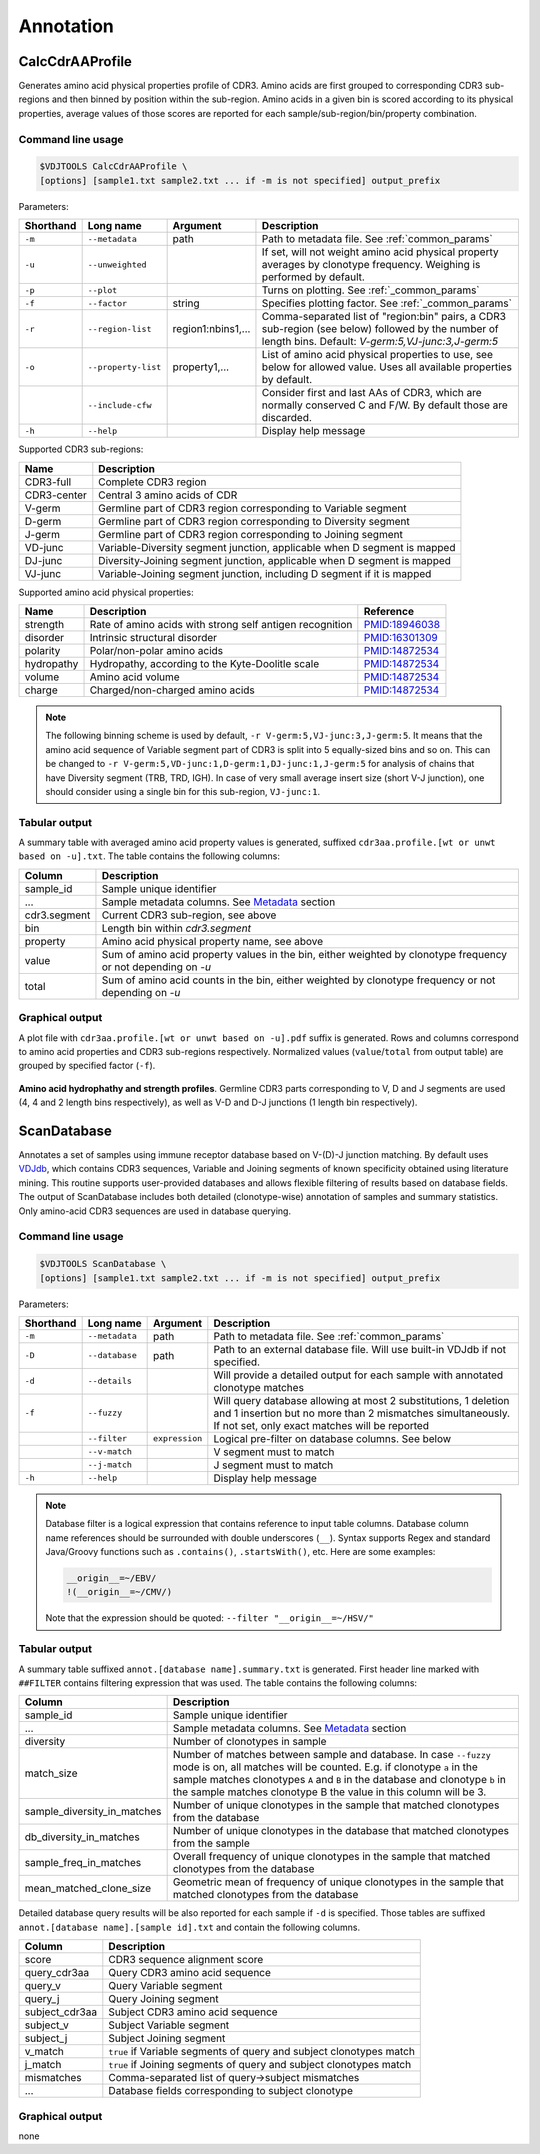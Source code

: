 .. _annotate:

Annotation
----------

.. _CalcCdrAAProfile:

CalcCdrAAProfile
^^^^^^^^^^^^^^^^

Generates amino acid physical properties profile of CDR3. Amino acids are 
first grouped to corresponding CDR3 sub-regions and then binned by position 
within the sub-region. Amino acids in a given bin is scored according to 
its physical properties, average values of those scores are reported for each 
sample/sub-region/bin/property combination.

Command line usage
~~~~~~~~~~~~~~~~~~

.. code-block:: bash

    $VDJTOOLS CalcCdrAAProfile \
    [options] [sample1.txt sample2.txt ... if -m is not specified] output_prefix

Parameters:

+-------------+-----------------------+--------------------+----------------------------------------------------------------------------------------------------------------------------------------------------------+
| Shorthand   |      Long name        | Argument           | Description                                                                                                                                              |
+=============+=======================+====================+==========================================================================================================================================================+
| ``-m``      | ``--metadata``        | path               | Path to metadata file. See :ref:`common_params`                                                                                                          |
+-------------+-----------------------+--------------------+----------------------------------------------------------------------------------------------------------------------------------------------------------+
| ``-u``      | ``--unweighted``      |                    | If set, will not weight amino acid physical property averages by clonotype frequency. Weighing is performed by default.                                  |
+-------------+-----------------------+--------------------+----------------------------------------------------------------------------------------------------------------------------------------------------------+
| ``-p``      | ``--plot``            |                    | Turns on plotting. See :ref:`_common_params`                                                                                                             |
+-------------+-----------------------+--------------------+----------------------------------------------------------------------------------------------------------------------------------------------------------+
| ``-f``      | ``--factor``          | string             | Specifies plotting factor. See :ref:`_common_params`                                                                                                     |
+-------------+-----------------------+--------------------+----------------------------------------------------------------------------------------------------------------------------------------------------------+
| ``-r``      | ``--region-list``     | region1:nbins1,... | Comma-separated list of "region:bin" pairs, a CDR3 sub-region (see below) followed by the number of length bins. Default: `V-germ:5,VJ-junc:3,J-germ:5`  |
+-------------+-----------------------+--------------------+----------------------------------------------------------------------------------------------------------------------------------------------------------+
| ``-o``      | ``--property-list``   | property1,...      | List of amino acid physical properties to use, see below for allowed value. Uses all available properties by default.                                    |
+-------------+-----------------------+--------------------+----------------------------------------------------------------------------------------------------------------------------------------------------------+
|             | ``--include-cfw``     |                    | Consider first and last AAs of CDR3, which are normally conserved C and F/W. By default those are discarded.                                             |
+-------------+-----------------------+--------------------+----------------------------------------------------------------------------------------------------------------------------------------------------------+
| ``-h``      | ``--help``            |                    | Display help message                                                                                                                                     |
+-------------+-----------------------+--------------------+----------------------------------------------------------------------------------------------------------------------------------------------------------+

Supported CDR3 sub-regions:

+-------------+--------------------------------------------------------------------------+
| Name        | Description                                                              |
+=============+==========================================================================+
| CDR3-full   | Complete CDR3 region                                                     |
+-------------+--------------------------------------------------------------------------+
| CDR3-center | Central 3 amino acids of CDR                                             |
+-------------+--------------------------------------------------------------------------+
| V-germ      | Germline part of CDR3 region corresponding to Variable segment           |
+-------------+--------------------------------------------------------------------------+
| D-germ      | Germline part of CDR3 region corresponding to Diversity segment          |
+-------------+--------------------------------------------------------------------------+
| J-germ      | Germline part of CDR3 region corresponding to Joining segment            |
+-------------+--------------------------------------------------------------------------+
| VD-junc     | Variable-Diversity segment junction, applicable when D segment is mapped |
+-------------+--------------------------------------------------------------------------+
| DJ-junc     | Diversity-Joining segment junction, applicable when D segment is mapped  |
+-------------+--------------------------------------------------------------------------+
| VJ-junc     | Variable-Joining segment junction, including D segment if it is mapped   |
+-------------+--------------------------------------------------------------------------+

Supported amino acid physical properties:

+------------+-----------------------------------------------------------+-----------------------------------------------------------------+
| Name       | Description                                               | Reference                                                       |
+============+===========================================================+=================================================================+
| strength   | Rate of amino acids with strong self antigen recognition  | `PMID:18946038 <http://www.ncbi.nlm.nih.gov/pubmed/18946038>`__ |
+------------+-----------------------------------------------------------+-----------------------------------------------------------------+
| disorder   | Intrinsic structural disorder                             | `PMID:16301309 <http://www.ncbi.nlm.nih.gov/pubmed/16301309>`__ |
+------------+-----------------------------------------------------------+-----------------------------------------------------------------+
| polarity   | Polar/non-polar amino acids                               | `PMID:14872534 <http://www.ncbi.nlm.nih.gov/pubmed/14872534>`__ |
+------------+-----------------------------------------------------------+-----------------------------------------------------------------+
| hydropathy | Hydropathy, according to the Kyte-Doolitle scale          | `PMID:14872534 <http://www.ncbi.nlm.nih.gov/pubmed/14872534>`__ |
+------------+-----------------------------------------------------------+-----------------------------------------------------------------+
| volume     | Amino acid volume                                         | `PMID:14872534 <http://www.ncbi.nlm.nih.gov/pubmed/14872534>`__ |
+------------+-----------------------------------------------------------+-----------------------------------------------------------------+
| charge     | Charged/non-charged amino acids                           | `PMID:14872534 <http://www.ncbi.nlm.nih.gov/pubmed/14872534>`__ |
+------------+-----------------------------------------------------------+-----------------------------------------------------------------+

.. note:: 
    
    The following binning scheme is used by default, ``-r V-germ:5,VJ-junc:3,J-germ:5``.
    It means that the amino acid sequence of Variable segment part of CDR3 is split into 
    5 equally-sized bins and so on.    
    This can be changed to ``-r V-germ:5,VD-junc:1,D-germ:1,DJ-junc:1,J-germ:5`` for 
    analysis of chains that have Diversity segment (TRB, TRD, IGH).
    In case of very small average insert size (short V-J junction), one should consider 
    using a single bin for this sub-region, ``VJ-junc:1``.
    
Tabular output
~~~~~~~~~~~~~~

A summary table with averaged amino acid property values is generated, 
suffixed ``cdr3aa.profile.[wt or unwt based on -u].txt``. The table contains 
the following columns:

+---------------+---------------------------------------------------------------------------------------------------------------+
| Column        | Description                                                                                                   |
+===============+===============================================================================================================+
| sample\_id    | Sample unique identifier                                                                                      |
+---------------+---------------------------------------------------------------------------------------------------------------+
| ...           | Sample metadata columns. See `Metadata <https://github.com/mikessh/vdjtools/wiki/Input#metadata>`__ section   |
+---------------+---------------------------------------------------------------------------------------------------------------+
| cdr3.segment  | Current CDR3 sub-region, see above                                                                            |
+---------------+---------------------------------------------------------------------------------------------------------------+
| bin           | Length bin within `cdr3.segment`                                                                              |
+---------------+---------------------------------------------------------------------------------------------------------------+
| property      | Amino acid physical property name, see above                                                                  |
+---------------+---------------------------------------------------------------------------------------------------------------+
| value         | Sum of amino acid property values in the bin, either weighted by clonotype frequency or not depending on `-u` |
+---------------+---------------------------------------------------------------------------------------------------------------+
| total         | Sum of amino acid counts in the bin, either weighted by clonotype frequency or not depending on `-u`          |
+---------------+---------------------------------------------------------------------------------------------------------------+

Graphical output
~~~~~~~~~~~~~~~~

A plot file with ``cdr3aa.profile.[wt or unwt based on -u].pdf`` suffix is generated. 
Rows and columns correspond to amino acid properties and CDR3 sub-regions respectively. 
Normalized values (``value``/``total`` from output table) are grouped by specified factor (``-f``).

.. figure:: _static/images/modules/annotate-aaprofile.png
    :align: center
    :scale: 50 %
    
**Amino acid hydrophathy and strength profiles**. Germline CDR3 parts corresponding 
to V, D and J segments are used (4, 4 and 2 length bins respectively), 
as well as V-D and D-J junctions (1 length bin respectively). 

.. _ScanDatabase:

ScanDatabase
^^^^^^^^^^^^

Annotates a set of samples using immune receptor database based on
V-(D)-J junction matching. By default uses
`VDJdb <https://github.com/mikessh/vdjdb>`__, which contains CDR3
sequences, Variable and Joining segments of known specificity obtained
using literature mining. This routine supports user-provided databases
and allows flexible filtering of results based on database fields. The
output of ScanDatabase includes both detailed (clonotype-wise)
annotation of samples and summary statistics. Only amino-acid CDR3
sequences are used in database querying.

Command line usage
~~~~~~~~~~~~~~~~~~

.. code-block:: bash

    $VDJTOOLS ScanDatabase \
    [options] [sample1.txt sample2.txt ... if -m is not specified] output_prefix

Parameters:

+-------------+-----------------------+------------------+-----------------------------------------------------------------------------------------------------------------------------------------------------------------------------------+
| Shorthand   |      Long name        | Argument         | Description                                                                                                                                                                       |
+=============+=======================+==================+===================================================================================================================================================================================+
| ``-m``      | ``--metadata``        | path             | Path to metadata file. See :ref:`common_params`                                                                                                                                   |
+-------------+-----------------------+------------------+-----------------------------------------------------------------------------------------------------------------------------------------------------------------------------------+
| ``-D``      | ``--database``        | path             | Path to an external database file. Will use built-in VDJdb if not specified.                                                                                                      |
+-------------+-----------------------+------------------+-----------------------------------------------------------------------------------------------------------------------------------------------------------------------------------+
| ``-d``      | ``--details``         |                  | Will provide a detailed output for each sample with annotated clonotype matches                                                                                                   |
+-------------+-----------------------+------------------+-----------------------------------------------------------------------------------------------------------------------------------------------------------------------------------+
| ``-f``      | ``--fuzzy``           |                  | Will query database allowing at most 2 substitutions, 1 deletion and 1 insertion but no more than 2 mismatches simultaneously. If not set, only exact matches will be reported    |
+-------------+-----------------------+------------------+-----------------------------------------------------------------------------------------------------------------------------------------------------------------------------------+
|             | ``--filter``          | ``expression``   | Logical pre-filter on database columns. See below                                                                                                                                 |
+-------------+-----------------------+------------------+-----------------------------------------------------------------------------------------------------------------------------------------------------------------------------------+
|             | ``--v-match``         |                  | V segment must to match                                                                                                                                                           |
+-------------+-----------------------+------------------+-----------------------------------------------------------------------------------------------------------------------------------------------------------------------------------+
|             | ``--j-match``         |                  | J segment must to match                                                                                                                                                           |
+-------------+-----------------------+------------------+-----------------------------------------------------------------------------------------------------------------------------------------------------------------------------------+
| ``-h``      | ``--help``            |                  | Display help message                                                                                                                                                              |
+-------------+-----------------------+------------------+-----------------------------------------------------------------------------------------------------------------------------------------------------------------------------------+

.. note:: 
    
    Database filter is a logical expression that contains
    reference to input table columns. Database column name references should 
    be surrounded with double underscores (``__``). Syntax supports Regex and 
    standard Java/Groovy functions such as ``.contains()``, ``.startsWith()``, 
    etc. Here are some examples:
    
    .. code-block:: groovy    
        
        __origin__=~/EBV/
        !(__origin__=~/CMV/)
        
    Note that the expression should be quoted: ``--filter "__origin__=~/HSV/"``

Tabular output
~~~~~~~~~~~~~~

A summary table suffixed ``annot.[database name].summary.txt`` is
generated. First header line marked with ``##FILTER`` contains filtering
expression that was used. The table contains the following columns:

+----------------------------------+--------------------------------------------------------------------------------------------------------------------------------------------------------------------------------------------------------------------------------------------------------------------------------------------------+
| Column                           | Description                                                                                                                                                                                                                                                                                      |
+==================================+==================================================================================================================================================================================================================================================================================================+
| sample\_id                       | Sample unique identifier                                                                                                                                                                                                                                                                         |
+----------------------------------+--------------------------------------------------------------------------------------------------------------------------------------------------------------------------------------------------------------------------------------------------------------------------------------------------+
| ...                              | Sample metadata columns. See `Metadata <https://github.com/mikessh/vdjtools/wiki/Input#metadata>`__ section                                                                                                                                                                                      |
+----------------------------------+--------------------------------------------------------------------------------------------------------------------------------------------------------------------------------------------------------------------------------------------------------------------------------------------------+
| diversity                        | Number of clonotypes in sample                                                                                                                                                                                                                                                                   |
+----------------------------------+--------------------------------------------------------------------------------------------------------------------------------------------------------------------------------------------------------------------------------------------------------------------------------------------------+
| match\_size                      | Number of matches between sample and database. In case ``--fuzzy`` mode is on, all matches will be counted. E.g. if clonotype ``a`` in the sample matches clonotypes ``A`` and ``B`` in the database and clonotype ``b`` in the sample matches clonotype B the value in this column will be 3.   |
+----------------------------------+--------------------------------------------------------------------------------------------------------------------------------------------------------------------------------------------------------------------------------------------------------------------------------------------------+
| sample\_diversity\_in\_matches   | Number of unique clonotypes in the sample that matched clonotypes from the database                                                                                                                                                                                                              |
+----------------------------------+--------------------------------------------------------------------------------------------------------------------------------------------------------------------------------------------------------------------------------------------------------------------------------------------------+
| db\_diversity\_in\_matches       | Number of unique clonotypes in the database that matched clonotypes from the sample                                                                                                                                                                                                              |
+----------------------------------+--------------------------------------------------------------------------------------------------------------------------------------------------------------------------------------------------------------------------------------------------------------------------------------------------+
| sample\_freq\_in\_matches        | Overall frequency of unique clonotypes in the sample that matched clonotypes from the database                                                                                                                                                                                                   |
+----------------------------------+--------------------------------------------------------------------------------------------------------------------------------------------------------------------------------------------------------------------------------------------------------------------------------------------------+
| mean\_matched\_clone\_size       | Geometric mean of frequency of unique clonotypes in the sample that matched clonotypes from the database                                                                                                                                                                                         |
+----------------------------------+--------------------------------------------------------------------------------------------------------------------------------------------------------------------------------------------------------------------------------------------------------------------------------------------------+

Detailed database query results will be also reported for each sample if
``-d`` is specified. Those tables are suffixed
``annot.[database name].[sample id].txt`` and contain the following
columns.

+-------------------+-----------------------------------------------------------------------+
| Column            | Description                                                           |
+===================+=======================================================================+
| score             | CDR3 sequence alignment score                                         |
+-------------------+-----------------------------------------------------------------------+
| query\_cdr3aa     | Query CDR3 amino acid sequence                                        |
+-------------------+-----------------------------------------------------------------------+
| query\_v          | Query Variable segment                                                |
+-------------------+-----------------------------------------------------------------------+
| query\_j          | Query Joining segment                                                 |
+-------------------+-----------------------------------------------------------------------+
| subject\_cdr3aa   | Subject CDR3 amino acid sequence                                      |
+-------------------+-----------------------------------------------------------------------+
| subject\_v        | Subject Variable segment                                              |
+-------------------+-----------------------------------------------------------------------+
| subject\_j        | Subject Joining segment                                               |
+-------------------+-----------------------------------------------------------------------+
| v\_match          | ``true`` if Variable segments of query and subject clonotypes match   |
+-------------------+-----------------------------------------------------------------------+
| j\_match          | ``true`` if Joining segments of query and subject clonotypes match    |
+-------------------+-----------------------------------------------------------------------+
| mismatches        | Comma-separated list of query->subject mismatches                     |
+-------------------+-----------------------------------------------------------------------+
| ...               | Database fields corresponding to subject clonotype                    |
+-------------------+-----------------------------------------------------------------------+

Graphical output
~~~~~~~~~~~~~~~~

none